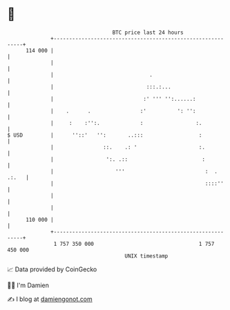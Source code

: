* 👋

#+begin_example
                                     BTC price last 24 hours                    
                 +------------------------------------------------------------+ 
         114 000 |                                                            | 
                 |                                                            | 
                 |                               .                            | 
                 |                              :::.:...                      | 
                 |                             :' ''' '':......:              | 
                 |    .      .                :'          ': '':              | 
                 |     :    :'':.             :                 :.            | 
   $ USD         |      ''::'   '':       ..:::                  :            | 
                 |                ::.    .: '                    :.           | 
                 |                 ':. .::                        :           | 
                 |                    '''                          :  . .:.   | 
                 |                                                 ::::''     | 
                 |                                                            | 
                 |                                                            | 
         110 000 |                                                            | 
                 +------------------------------------------------------------+ 
                  1 757 350 000                                  1 757 450 000  
                                         UNIX timestamp                         
#+end_example
📈 Data provided by CoinGecko

🧑‍💻 I'm Damien

✍️ I blog at [[https://www.damiengonot.com][damiengonot.com]]
